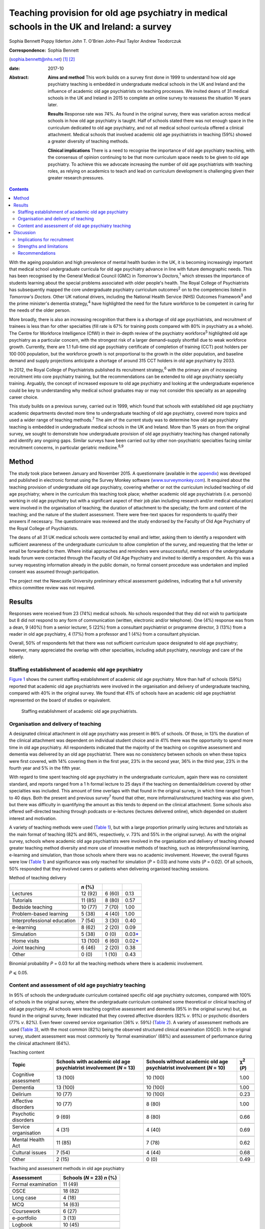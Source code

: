 ============================================================================================
Teaching provision for old age psychiatry in medical schools in the UK and Ireland: a survey
============================================================================================



Sophia Bennett
Poppy Ilderton
John T. O'Brien
John-Paul Taylor
Andrew Teodorczuk

:Correspondence: Sophia Bennett
(sophia.bennett@nhs.net)  [1]_ [2]_

:date: 2017-10

:Abstract:
   **Aims and method** This work builds on a survey first done in 1999
   to understand how old age psychiatry teaching is embedded in
   undergraduate medical schools in the UK and Ireland and the influence
   of academic old age psychiatrists on teaching processes. We invited
   deans of 31 medical schools in the UK and Ireland in 2015 to complete
   an online survey to reassess the situation 16 years later.

   **Results** Response rate was 74%. As found in the original survey,
   there was variation across medical schools in how old age psychiatry
   is taught. Half of schools stated there was not enough space in the
   curriculum dedicated to old age psychiatry, and not all medical
   school curricula offered a clinical attachment. Medical schools that
   involved academic old age psychiatrists in teaching (59%) showed a
   greater diversity of teaching methods.

   **Clinical implications** There is a need to recognise the importance
   of old age psychiatry teaching, with the consensus of opinion
   continuing to be that more curriculum space needs to be given to old
   age psychiatry. To achieve this we advocate increasing the number of
   old age psychiatrists with teaching roles, as relying on academics to
   teach and lead on curriculum development is challenging given their
   greater research pressures.


.. contents::
   :depth: 3
..

With the ageing population and high prevalence of mental health burden
in the UK, it is becoming increasingly important that medical school
undergraduate curricula for old age psychiatry advance in line with
future demographic needs. This has been recognised by the General
Medical Council (GMC) in *Tomorrow's Doctors*,\ :sup:`1` which stresses
the importance of students learning about the special problems
associated with older people's health. The Royal College of
Psychiatrists has subsequently mapped the core undergraduate psychiatry
curriculum outcomes\ :sup:`2` on to the competencies listed in
*Tomorrow's Doctors.* Other UK national drivers, including the National
Health Service (NHS) Outcomes Framework\ :sup:`3` and the prime
minister's dementia strategy,\ :sup:`4` have highlighted the need for
the future workforce to be competent in caring for the needs of the
older person.

More broadly, there is also an increasing recognition that there is a
shortage of old age psychiatrists, and recruitment of trainees is less
than for other specialties (fill rate is 67% for training posts compared
with 80% in psychiatry as a whole). The Centre for Workforce
Intelligence (CfWI) in their in-depth review of the psychiatry
workforce\ :sup:`5` highlighted old age psychiatry as a particular
concern, with the strongest risk of a larger demand–supply shortfall due
to weak workforce growth. Currently, there are 1.1 full-time old age
psychiatry certificate of completion of training (CCT) post holders per
100 000 population, but the workforce growth is not proportional to the
growth in the older population, and baseline demand and supply
projections anticipate a shortage of around 315 CCT holders in old age
psychiatry by 2033.

In 2012, the Royal College of Psychiatrists published its recruitment
strategy,\ :sup:`6` with the primary aim of increasing recruitment into
core psychiatry training, but the recommendations can be extended to old
age psychiatry specialty training. Arguably, the concept of increased
exposure to old age psychiatry and looking at the undergraduate
experience could be key to understanding why medical school graduates
may or may not consider this specialty as an appealing career choice.

This study builds on a previous survey, carried out in 1999, which found
that schools with established old age psychiatry academic departments
devoted more time to undergraduate teaching of old age psychiatry,
covered more topics and used a wider range of teaching
methods.\ :sup:`7` The aim of the current study was to determine how old
age psychiatry teaching is embedded in undergraduate medical schools in
the UK and Ireland. More than 15 years on from the original survey, we
sought to demonstrate how undergraduate provision of old age psychiatry
teaching has changed nationally and identify any ongoing gaps. Similar
surveys have been carried out by other non-psychiatric specialties
facing similar recruitment concerns, in particular geriatric
medicine.\ :sup:`8,9`

.. _S1:

Method
======

The study took place between January and November 2015. A questionnaire
(available in the `appendix <#APP1>`__) was developed and published in
electronic format using the Survey Monkey software
(`www.surveymonkey.com <www.surveymonkey.com>`__). It enquired about the
teaching provision of undergraduate old age psychiatry, covering whether
or not the curriculum included teaching of old age psychiatry; where in
the curriculum this teaching took place; whether academic old age
psychiatrists (i.e. person(s) working in old age psychiatry but with a
significant aspect of their job plan including research and/or medical
education) were involved in the organisation of teaching; the duration
of attachment to the specialty; the form and content of the teaching;
and the nature of the student assessment. There were free-text spaces
for respondents to qualify their answers if necessary. The questionnaire
was reviewed and the study endorsed by the Faculty of Old Age Psychiatry
of the Royal College of Psychiatrists.

The deans of all 31 UK medical schools were contacted by email and
letter, asking them to identify a respondent with sufficient awareness
of the undergraduate curriculum to allow completion of the survey, and
requesting that the letter or email be forwarded to them. Where initial
approaches and reminders were unsuccessful, members of the undergraduate
leads forum were contacted through the Faculty of Old Age Psychiatry and
invited to identify a respondent. As this was a survey requesting
information already in the public domain, no formal consent procedure
was undertaken and implied consent was assumed through participation.

The project met the Newcastle University preliminary ethical assessment
guidelines, indicating that a full university ethics committee review
was not required.

.. _S2:

Results
=======

Responses were received from 23 (74%) medical schools. No schools
responded that they did not wish to participate but 8 did not respond to
any form of communication (written, electronic and/or telephone). One
(4%) response was from a dean, 9 (40%) from a senior lecturer, 5 (22%)
from a consultant psychiatrist or programme director, 3 (13%) from a
reader in old age psychiatry, 4 (17%) from a professor and 1 (4%) from a
consultant physician.

Overall, 50% of respondents felt that there was not sufficient
curriculum space designated to old age psychiatry; however, many
appreciated the overlap with other specialties, including adult
psychiatry, neurology and care of the elderly.

.. _S3:

Staffing establishment of academic old age psychiatry
-----------------------------------------------------

`Figure 1 <#F1>`__ shows the current staffing establishment of academic
old age psychiatry. More than half of schools (59%) reported that
academic old age psychiatrists were involved in the organisation and
delivery of undergraduate teaching, compared with 40% in the original
survey. We found that 41% of schools have an academic old age
psychiatrist represented on the board of studies or equivalent.

.. figure:: 288f1
   :alt: Staffing establishment of academic old age psychiatrists.
   :name: F1

   Staffing establishment of academic old age psychiatrists.

.. _S4:

Organisation and delivery of teaching
-------------------------------------

A designated clinical attachment in old age psychiatry was present in
86% of schools. Of those, in 13% the duration of the clinical attachment
was dependent on individual student choice and in 41% there was the
opportunity to spend more time in old age psychiatry. All respondents
indicated that the majority of the teaching on cognitive assessment and
dementia was delivered by an old age psychiatrist. There was no
consistency between schools on when these topics were first covered,
with 14% covering them in the first year, 23% in the second year, 36% in
the third year, 23% in the fourth year and 5% in the fifth year.

With regard to time spent teaching old age psychiatry in the
undergraduate curriculum, again there was no consistent standard, and
reports ranged from a 1 h formal lecture to 25 days if the teaching on
dementia/delirium covered by other specialties was included. This amount
of time overlaps with that found in the original survey, in which time
ranged from 1 to 40 days. Both the present and previous survey\ :sup:`7`
found that other, more informal/unstructured teaching was also given,
but there was difficulty in quantifying the amount as this tends to
depend on the clinical attachment. Some schools also offered
self-directed teaching through podcasts or e-lectures (lectures
delivered online), which depended on student interest and motivation.

A variety of teaching methods were used (`Table 1 <#T1>`__), but with a
large proportion primarily using lectures and tutorials as the main
format of teaching (82% and 86%, respectively, *v*. 73% and 55% in the
original survey). As with the original survey, schools where academic
old age psychiatrists were involved in the organisation and delivery of
teaching showed greater teaching method diversity and more use of
innovative methods of teaching, such as interprofessional learning,
e-learning and simulation, than those schools where there was no
academic involvement. However, the overall figures were low (`Table
1 <#T1>`__) and significance was only reached for simulation (*P* =
0.03) and home visits (*P* = 0.02). Of all schools, 50% responded that
they involved carers or patients when delivering organised teaching
sessions.

.. container:: table-wrap
   :name: T1

   .. container:: caption

      .. rubric:: 

      Method of teaching delivery

   =========================== ======== ====== ====================
   \                           *n* (%)         
   =========================== ======== ====== ====================
   Lectures                    12 (92)  6 (60) 0.13
   \                                           
   Tutorials                   11 (85)  8 (80) 0.57
   \                                           
   Bedside teaching            10 (77)  7 (70) 1.00
   \                                           
   Problem-based learning      5 (38)   4 (40) 1.00
   \                                           
   Interprofessional education 7 (54)   3 (30) 0.40
   \                                           
   e-learning                  8 (62)   2 (20) 0.09
   \                                           
   Simulation                  5 (38)   0 (0)  0.03\ `\* <#TFN2>`__
   \                                           
   Home visits                 13 (100) 6 (60) 0.02\ `\* <#TFN2>`__
   \                                           
   Joint teaching              6 (46)   2 (20) 0.38
   \                                           
   Other                       0 (0)    1 (10) 0.43
   =========================== ======== ====== ====================

   Binomial probability *P* = 0.03 for all the teaching methods where
   there is academic involvement.

   *P* ⩽ 0.05.

.. _S5:

Content and assessment of old age psychiatry teaching
-----------------------------------------------------

In 95% of schools the undergraduate curriculum contained specific old
age psychiatry outcomes, compared with 100% of schools in the original
survey, where the undergraduate curriculum contained some theoretical or
clinical teaching of old age psychiatry. All schools were teaching
cognitive assessment and dementia (95% in the original survey) but, as
found in the original survey, fewer indicated that they covered
affective disorders (82% *v*. 91%) or psychotic disorders (77% *v*.
82%). Even fewer covered service organisation (36% *v*. 59%) (`Table
2 <#T2>`__). A variety of assessment methods are used (`Table
3 <#T3>`__), with the most common (82%) being the observed structured
clinical examination (OSCE). In the original survey, student assessment
was most commonly by ‘formal examination’ (68%) and assessment of
performance during the clinical attachment (64%).

.. container:: table-wrap
   :name: T2

   .. container:: caption

      .. rubric:: 

      Teaching content

   +----------------+----------------+----------------+----------------+
   | Topic          | Schools with   | Schools        | χ\ :sup:`2`    |
   |                | academic old   | without        | (*P*)          |
   |                | age            | academic old   |                |
   |                | psychiatrist   | age            |                |
   |                | involvement    | psychiatrist   |                |
   |                | (*N* = 13)     | involvement    |                |
   |                |                | (*N* = 10)     |                |
   +================+================+================+================+
   | Cognitive      | 13 (100)       | 10 (100)       | 1.00           |
   | assessment     |                |                |                |
   +----------------+----------------+----------------+----------------+
   |                |                |                |                |
   +----------------+----------------+----------------+----------------+
   | Dementia       | 13 (100)       | 10 (100)       | 1.00           |
   +----------------+----------------+----------------+----------------+
   |                |                |                |                |
   +----------------+----------------+----------------+----------------+
   | Delirium       | 10 (77)        | 10 (100)       | 0.23           |
   +----------------+----------------+----------------+----------------+
   |                |                |                |                |
   +----------------+----------------+----------------+----------------+
   | Affective      | 10 (77)        | 8 (80)         | 1.00           |
   | disorders      |                |                |                |
   +----------------+----------------+----------------+----------------+
   |                |                |                |                |
   +----------------+----------------+----------------+----------------+
   | Psychotic      | 9 (69)         | 8 (80)         | 0.66           |
   | disorders      |                |                |                |
   +----------------+----------------+----------------+----------------+
   |                |                |                |                |
   +----------------+----------------+----------------+----------------+
   | Service        | 4 (31)         | 4 (40)         | 0.69           |
   | organisation   |                |                |                |
   +----------------+----------------+----------------+----------------+
   |                |                |                |                |
   +----------------+----------------+----------------+----------------+
   | Mental Health  | 11 (85)        | 7 (78)         | 0.62           |
   | Act            |                |                |                |
   +----------------+----------------+----------------+----------------+
   |                |                |                |                |
   +----------------+----------------+----------------+----------------+
   | Cultural       | 7 (54)         | 4 (44)         | 0.68           |
   | issues         |                |                |                |
   +----------------+----------------+----------------+----------------+
   |                |                |                |                |
   +----------------+----------------+----------------+----------------+
   | Other          | 2 (15)         | 0 (0)          | 0.49           |
   +----------------+----------------+----------------+----------------+

.. container:: table-wrap
   :name: T3

   .. container:: caption

      .. rubric:: 

      Teaching and assessment methods in old age psychiatry

   ================== ==================
   Assessment         Schools (*N* = 23)
                      *n* (%)
   ================== ==================
   Formal examination 11 (49)
   \                  
   OSCE               18 (82)
   \                  
   Long case          4 (18)
   \                  
   MCQ                14 (63)
   \                  
   Coursework         6 (27)
   \                  
   e-portfolio        3 (13)
   \                  
   Logbook            10 (45)
   \                  
   Essay              4 (18)
   ================== ==================

   MCQ, multiple-choice questions; OSCE, observed structured clinical
   examination.

`Table 2 <#T2>`__ also shows the content of teaching according to
whether there is academic involvement which did not reach significance
for any topic.

.. _S6:

Discussion
==========

Arguably, the most powerful message from this survey is that 50% of
respondents did not feel that sufficient curriculum space is designated
to old age psychiatry. This had been a concern in the original survey,
in which 57% of schools had reported that there were significant
obstacles to introducing and maintaining old age psychiatry teaching in
the undergraduate curriculum. This raises the question of how much
progress has been made over the past 15 years. Similar surveys done in
elderly care medicine, a specialty facing a similar recruitment problem,
have also found that inadequate time (<2 weeks) is spent teaching about
subjects related to ageing, including dementia, which does not reflect
the predominance of older patients in most doctors'
workload.\ :sup:`8,9,10`

The main finding in the original survey undertaken in 1999 had been that
those medical schools with established academic old age psychiatry
departments provided more teaching of old age psychiatry and are more
likely to embrace new teaching methods.\ :sup:`7` Our survey showed that
59% of schools have academic old age psychiatrists involved in the
organisation and delivery of undergraduate teaching and 41% have an
academic old age psychiatrist represented on the board of studies or
equivalent. Similar to the original survey the main finding from the
current survey is that schools where academic old age psychiatrists are
involved in the organisation and delivery of teaching are more likely to
use a greater diversity of teaching methods; however, only the use of
simulation and home visits were found to be significant.

These results should be interpreted in the context that academics now
may be less engaged in organising teaching (unless they are specifically
medical educators) as they have predominantly research roles and greater
research pressures. This highlights a need to drive up the number of
other old age psychiatrists with teaching roles.

In the original survey all of the schools reported that the
undergraduate curriculum contained some theoretical and/or clinical
teaching of old age psychiatry and in our survey 95% of schools reported
that their undergraduate curriculum contains specific old age psychiatry
outcomes. Worryingly not all schools offer a clinical attachment in old
age psychiatry (86%, slightly higher than in the original survey (82%)),
and in those that did, the organisation of this is variable. As with the
original survey, the amount of time offered varies considerably, and in
some schools student exposure to old age psychiatry depends on
individual clinical attachments. A wide range of teaching formats are
reported, with the commonest methods being lectures and tutorials. Other
methods, such as interprofessional teaching, e-learning and simulation,
are less common (`Table 1 <#T1>`__). Similarly, there was relatively low
patient and carer involvement in teaching (50%).

Low use of interprofessional teaching and involvement of patients and
carers in particular are missed opportunities, as evidence has shown
that interprofessional education (IPE) can be used to significantly
improve confidence and change attitudes in staff managing older patients
with dementia or delirium.\ :sup:`11` This style of teaching delivery
could therefore also be applied to undergraduates, especially at a time
when the expectation from the GMC is for greater IPE within curricula to
improve team-working skills.\ :sup:`1,11` As such, teaching on topics
relevant to old age psychiatry could be the hook through which it is
possible to drive up the amount of IPE, and hence development of
team-working skills within the broader medical curricula, as well as
fostering more positive attitudes towards the older patient and
improving recruitment into this specialty.

As regards the content of teaching, all schools are delivering teaching
on dementia and cognitive assessment and the majority (91%) are teaching
on delirium. It is concerning that not all schools cover affective and
psychotic disorders (82% and 77%, respectively) in this age group as,
unlike dementia and delirium, these topics are less likely to be covered
by other specialties, and their presentation and management differ
considerably compared with general adult psychiatry. As with the
original survey,\ :sup:`7` cultural issues were covered less (50%).
Academic involvement in teaching did not lead to any significant
difference in the content of teaching, which should be expected if
medical schools are using a standard curriculum and is perhaps
reassuring given that not all medical schools will have academic old age
psychiatrists involved in the organisation of teaching.

In contrast to the original survey, where student assessment was most
commonly by a ‘formal examination’, this survey showed that an OSCE was
the most commonly used method of assessment, with other techniques, such
as assessed coursework and portfolios or logbooks, less frequently
reported (`Table 3 <#T3>`__). The need to ensure that teaching and
assessment in medical schools is done to a high standard is crucial as
assessment drives learning. However, we do not advocate a standardised
assessment process as there are contextual variations in teaching
nationally. What is important for educators is to understand what is
being assessed and thereby select the correct assessment format as per
the Millers Pyramid,\ :sup:`12` i.e. multiple choice questions to test
knowledge, OSCEs to assess performance. This would enable assessment
processes to be undertaken in an appropriate manner and for schools to
demonstrate that learning outcomes have been achieved by students.

.. _S7:

Implications for recruitment
----------------------------

Given the concerns about recruitment into old age psychiatry, it is
important to consider the influence of the undergraduate curriculum
experience of old age psychiatry on postgraduate career choice. A survey
of graduates from Liverpool University 5 years
post-qualification\ :sup:`13` found that the majority felt their career
choice was primarily dictated by their postgraduate experience rather
than their undergraduate clinical attachments. However, in another
survey of graduates, Goldacre *et al*\ :sup:`14,15` found that factors
during undergraduate experience significantly outweighed any
inclinations before entry to medical school concerning the influence on
career choice. They also found that career choices were greatly
influenced by a particular teacher or department. The importance of a
good role model has also been identified by surveys in other
specialties,\ :sup:`16–18` highlighting the importance of individuals in
fostering enthusiasm and interest in a specialty.

Specialties with similar recruitment problems to old age psychiatry have
found that the most significant factors influencing final-year medical
students in their career choice were clinical mentors and
specialty-themed, problem-based learning cases.\ :sup:`18` However, for
psychiatry as a whole, other studies have found that attitude changes
towards considering a career in this specialty were similar whether
students were taught with problem-based learning or with a more
traditional curriculum.\ :sup:`19,20`

In elderly care medicine, a study done at the University of
Aberdeen\ :sup:`21` found that an intensive 8-day programme increased
the likelihood of fourth-year medical students considering this
specialty as a career. Several US studies have shown that a positive
attitude towards older people increases the likelihood of pursuing a
career in care of the elderly and that increased exposure to this
specialty during medical school has a positive influence on
attitudes.\ :sup:`22–24` This supports the view that the most effective
interventions to increase recruitment of elderly care physicians should
focus on positively influencing medical students' attitudes during
medical school through meaningful experiences during clinical
attachments, findings which could be extrapolated to include old age
psychiatry. Indeed, US and Canadian surveys looking at factors that
influence medical students choosing old age psychiatry as a career have
found that one of the key factors is completing an old age psychiatry
rotation alongside specific teacher attributes and training
experiences.\ :sup:`25,26` These findings support our key
recommendations (`Box 1 <#box1>`__).

.. _S8:

Strengths and limitations
-------------------------

The response rate to this survey was good (74%), although it must be
acknowledged that there may still have been a response bias, with a
poorer return from the schools without a strong academic old age
psychiatry department or representative for undergraduate teaching
provision in old age psychiatry. Consequently, we may have
underestimated the poorest end of the spectrum.

**Box 1** Key recommendations

#. Old age psychiatry should be offered as a clinical attachment in all
   medical schools.

#. All schools should deliver specific old age psychiatry outcomes in
   the undergraduate curriculum including affective and psychotic
   disorders, legal and cultural issues.

#. A minimum time delivering formal teaching and time spent on clinical
   attachment should be agreed by the College with medical schools to
   ensure adequate exposure in old age psychiatry.

#. Schools should strive to drive up the number of old age psychiatrists
   with teaching roles and ensure they are supported in delivering a
   greater diversity of teaching methods and acting as positive role
   models.

#. There should be greater use of patients and carers in teaching to
   help foster positive attitudes.

#. The use of interprofessional learning should be recognised in driving
   up the status of old age psychiatry and ability to practise
   effectively in collaboration with other professions.

#. There is a need to ensure that schools teach and assess to a similar
   high standard in order to demonstrate that old age psychiatry
   outcomes have been addressed.

#. Future surveys should look at surveying medical students on their
   opinion and experience of old age psychiatry as well as career
   intentions.

Of the responding schools, data were collected from only one
representative, with the hope that the respondent identified from each
school would be whoever had suitable knowledge of the undergraduate
curriculum. There is a possibility, however, that some of these
representatives may have had an inadequate or biased overview of the
undergraduate curriculum and that not all information was reported or
accurate.

It was apparent through some of the free-text responses that some
schools found it difficult to quantify the length of time spent teaching
curriculum outcomes specific to old age psychiatry. For medical schools
with an integrated curriculum, it may have been difficult to extract
this information, as there is an overlap with other specialties who may
have delivered this teaching.

It must be acknowledged that a limitation in the comparisons of academic
old age psychiatrist involvement is that results reported were
uncorrected and it is likely that there may have been no significant
difference due to the overall numbers being low, and the number of
comparisons being made. A further limitation was that the survey
explores the taught curriculum and does not cover student-selected
topics or the fact that some medical students may choose to do a
research period in old age psychiatry. There are also no data regarding
the opinion of medical students, and subsequently the influence of
individual schools' undergraduate experience on career intention.
Consequently, the assumption could not be made that medical schools with
a mandatory clinical attachment in old age psychiatry and embracing more
innovative methods of teaching delivery had a positive effect on
intention to pursue old age psychiatry as a career. Further research is
needed to explore the experience of the curriculum on paper and the
‘hidden curriculum’ experienced by the students by means of surveys and
focus groups of undergraduate students as well as following up cohorts
of students into their chosen career.

.. _S9:

Recommendations
---------------

With the ageing population and increasing complexity of their needs, it
is imperative that the future generations of doctors are suitably
equipped with the knowledge, skills and attitudes for dealing with
future challenges. It is especially important that the undergraduate
experience fosters positive attitudes about old age psychiatry as a
specialty and potential future career to try to address the workforce
crisis we currently face. This survey of teacher practice has
highlighted that there is still variation across medical schools in how
old age psychiatry is taught, and made recommendations in how
undergraduate experience of old age psychiatry can be enhanced. The
value of interprofessional learning, as well as more involvement of
patients and carers, should be recognised in improving the
attractiveness and status of old age psychiatry. Although there may have
been progress over the past 15 years in embedding old age-specific
outcomes in the undergraduate curriculum, the consensus of opinion does
continue to be that more curriculum space needs to be given to old age
psychiatry.

#. Which medical school are you responding on behalf of? ————

#. What is your job title? ———

#. What is the current staffing establishment in academic old age
   psychiatry?

   (number of posts 0 1 2 3 4 5 >5) (professor/reader/senior
   lecturer/lecturer/research fellow/research assistant)

#. Which of the following best describes the style of teaching at your
   medical school? (traditional (i.e. lectures and tutorials during
   years 2–3 followed by the clinical years), integrated (i.e. clinical
   attachments from year 1), problem-based (i.e. student-centred
   teaching), other.)

#. Does the undergraduate curriculum contain specific old age psychiatry
   outcomes? (yes/no/don't know)

#. Which topics are covered? Tick all that apply (cognitive
   assessment/dementia/delirium/affective disorders/psychotic
   disorders/depression/service organisation/Mental Health Act/cultural
   issues/other/none of the above)

#. How much time is spent teaching old age psychiatry in the
   undergraduate curriculum? (e.g. approximate number of days) ————

#. When is dementia and cognitive assessment first covered? (first
   year/second year/third year/fourth year/fifth year)

#. Are there plans to incorporate the recent Health Education England
   dementia curriculum into the teaching program? (yes/no/don't know)

#. Who delivers the majority of the teaching on cognitive assessment and
   dementia? (old age psychiatrist/other (please specify))

#. Is there a clinical attachment in old age psychiatry? (yes/no)

#. Is the duration of a clinical attachment in old age psychiatry
   dependent on individual student choice? (yes/no/compulsory attachment
   with opportunity to spend more time on old age psychiatry/compulsory
   attachment with no further opportunity to spend more time on old age
   psychiatry)

#. Which teaching methods are used for old age psychiatry teaching? Tick
   all that apply (lectures/tutorials/bedside teaching/problem-based
   learning/inter-professional/e-learning/simulation/home visits/joint
   teaching/other)

#. Are carers or patients involved in the delivery of teaching? (yes/no)

#. Which methods are used to examine students on old age psychiatry?
   (formal examination/OSCE/long
   case/MCQ/coursework/e-portfolio/logbook/essay/other)

#. Are academic old age psychiatrists involved in the organisation and
   delivery of undergraduate teaching of old age psychiatry?
   (yes/no/don't know)

#. Are academic old age psychiatrists represented on your board of
   studies or equivalent? (yes/no/don't know)

#. Do you think that there is sufficient curriculum space given to old
   age psychiatry? (yes/no)

#. Any other comments re: teaching of old age psychiatry? ———

#. Would you like a copy of the results? (yes/no)

.. [1]
   Joint senior authors.

.. [2]
   **Sophia Bennett**, ST5 old age psychiatry, and **Poppy Ilderton**,
   medical student, Newcastle University, Newcastle, UK; **John
   O'Brien**, Professor of Old Age Psychiatry and Honorary Consultant,
   University of Cambridge, Cambridge, UK; **John-Paul Taylor**,
   Clinical Senior Lecturer and Honorary Consultant Psychiatrist,
   Newcastle University, Newcastle, UK; **Andrew Teodorczuk**, Associate
   Professor, School of Medicine and Health Institute for the
   Development of Education and Scholarship (Health IDEAS), Griffith
   University, Queensland, Australia.

